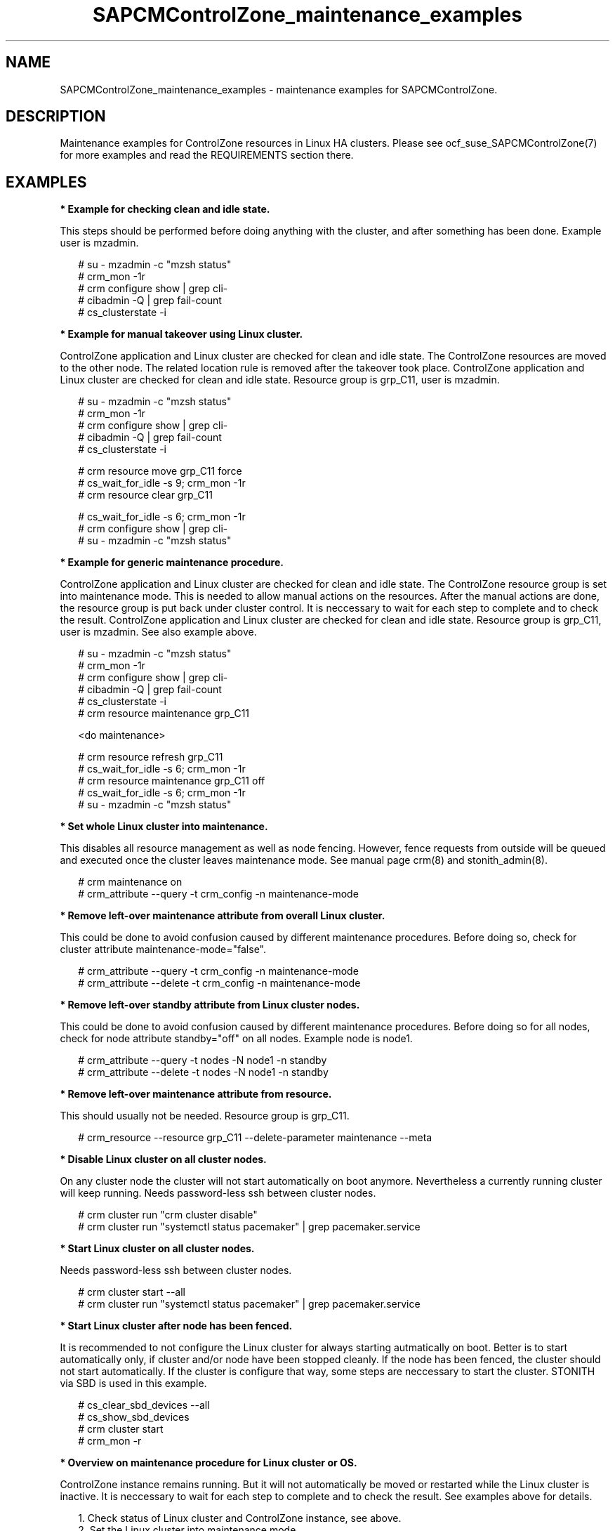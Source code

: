 .\ Version: 0.1
.\"
.TH SAPCMControlZone_maintenance_examples 7 "15 Apr 2024" "" "SAPCMControlZone"
.\"
.SH NAME
.\"
SAPCMControlZone_maintenance_examples \- maintenance examples for SAPCMControlZone.
.PP
.\"
.SH DESCRIPTION
.\"
Maintenance examples for ControlZone resources in Linux HA clusters. Please see
ocf_suse_SAPCMControlZone(7) for more examples and read the REQUIREMENTS
section there.
.PP
.\"
.SH EXAMPLES
.\"
\fB* Example for checking clean and idle state.\fR
.PP
This steps should be performed before doing anything with the cluster, and
after something has been done.
Example user is mzadmin.
.PP
.RS 2 
# su - mzadmin -c "mzsh status"
.br
# crm_mon -1r
.br
# crm configure show | grep cli-
.br
# cibadmin -Q | grep fail-count
.br
# cs_clusterstate -i
.RE
.PP
\fB* Example for manual takeover using Linux cluster.\fR
.PP
ControlZone application and Linux cluster are checked for clean and idle state.
The ControlZone resources are moved to the other node. The related location rule
is removed after the takeover took place.
ControlZone application and Linux cluster are checked for clean and idle state.
Resource group is grp_C11, user is mzadmin.
.PP
.RS 2
# su - mzadmin -c "mzsh status"
.br
# crm_mon -1r
.br
# crm configure show | grep cli-
.br
# cibadmin -Q | grep fail-count
.br
# cs_clusterstate -i
.PP
# crm resource move grp_C11 force
.br
# cs_wait_for_idle -s 9; crm_mon -1r
.br
# crm resource clear grp_C11
.PP
# cs_wait_for_idle -s 6; crm_mon -1r
.br
# crm configure show | grep cli-
.br
# su - mzadmin -c "mzsh status"
.RE
.PP
\fB* Example for generic maintenance procedure.\fR
.PP
ControlZone application and Linux cluster are checked for clean and idle state.
The ControlZone resource group is set into maintenance mode.
This is needed to allow manual actions on the resources.
After the manual actions are done, the resource group is put back under cluster
control. It is neccessary to wait for each step to complete and to check the
result.
ControlZone application and Linux cluster are checked for clean and idle state.
Resource group is grp_C11, user is mzadmin. See also example above.
.PP
.RS 2
# su - mzadmin -c "mzsh status"
.br
# crm_mon -1r
.br
# crm configure show | grep cli-
.br
# cibadmin -Q | grep fail-count
.br
# cs_clusterstate -i
.br
# crm resource maintenance grp_C11
.PP
<do maintenance>
.PP
# crm resource refresh grp_C11
.br
# cs_wait_for_idle -s 6; crm_mon -1r
.br
# crm resource maintenance grp_C11 off
.br
# cs_wait_for_idle -s 6; crm_mon -1r
.br
# su - mzadmin -c "mzsh status"
.RE
.PP
\fB* Set whole Linux cluster into maintenance.\fR
.PP
This disables all resource management as well as node fencing. However, fence
requests from outside will be queued and executed once the cluster leaves
maintenance mode. See manual page crm(8) and stonith_admin(8).
.PP
.RS 2
# crm maintenance on
.br
# crm_attribute --query -t crm_config -n maintenance-mode
.RE
.PP
\fB* Remove left-over maintenance attribute from overall Linux cluster.\fR
.PP
This could be done to avoid confusion caused by different maintenance procedures.
Before doing so, check for cluster attribute maintenance-mode="false".
.PP
.RS 2
# crm_attribute --query -t crm_config -n maintenance-mode
.br
# crm_attribute --delete -t crm_config -n maintenance-mode
.RE
.PP
\fB* Remove left-over standby attribute from Linux cluster nodes.\fR
.PP
This could be done to avoid confusion caused by different maintenance procedures.
Before doing so for all nodes, check for node attribute standby="off" on all
nodes. Example node is node1.
.PP
.RS 2 
# crm_attribute --query -t nodes -N node1 -n standby
.br
# crm_attribute --delete -t nodes -N node1 -n standby
.RE
.PP
\fB* Remove left-over maintenance attribute from resource.\fR
.PP
This should usually not be needed.
Resource group is grp_C11.
.PP
.RS 2
# crm_resource --resource grp_C11 --delete-parameter maintenance --meta
.\" .br
.\" # TODO check
.RE
.PP
\fB* Disable Linux cluster on all cluster nodes.\fR
.PP
On any cluster node the cluster will not start automatically on boot anymore.
Nevertheless a currently running cluster will keep running.
Needs password-less ssh between cluster nodes.
.PP
.RS 2
# crm cluster run "crm cluster disable"
.br
# crm cluster run "systemctl status pacemaker" | grep pacemaker.service
.RE
.PP
\fB* Start Linux cluster on all cluster nodes.\fR
.PP
Needs password-less ssh between cluster nodes.
.PP
.RS 2
# crm cluster start --all
.br
# crm cluster run "systemctl status pacemaker" | grep pacemaker.service
.RE
.PP
\fB* Start Linux cluster after node has been fenced.\fR
.PP
It is recommended to not configure the Linux cluster for always starting
autmatically on boot. Better is to start automatically only, if cluster and/or
node have been stopped cleanly. If the node has been fenced, the cluster should
not start automatically. If the cluster is configure that way, some steps are
neccessary to start the cluster. STONITH via SBD is used in this example. 
.PP
.RS 2
# cs_clear_sbd_devices --all
.br
# cs_show_sbd_devices
.br
# crm cluster start
.br
# crm_mon -r
.RE
.PP
\fB* Overview  on maintenance procedure for Linux cluster or OS.\fR
.PP
ControlZone instance remains running. But it will not automatically be moved or
restarted while the Linux cluster is inactive. It is neccessary to wait for
each step to complete and to check the result. See examples above for details.
.PP
.RS 2
1. Check status of Linux cluster and ControlZone instance, see above.
.br
2. Set the Linux cluster into maintenance mode.
.br
3. Stop Linux Cluster on all nodes.
.br
4. Perform maintenance on Linux cluster or OS.
.br
5. Start Linux cluster on all nodes.
.br
6. Let Linux cluster detect status of ControlZone resources.
.br
7. Set cluster ready for operations.
.br
8. Check status of Linux cluster and ControlZone instance, see above.
.RE
.PP
.\"
.SH BUGS
.\"
Please report feedback and suggestions to feedback@suse.com.
.PP
.\"
.SH SEE ALSO
.\"
\fBocf_suse_SAPCMControlZone\fP(7) , \fBSAPCMControlZone_basic_cluster\fP(7) ,
\fBcrm\fP(8) , \fBcrm_simulate\fP(8) , \fBcrm_report\fP(8) , \fBcibadmin\fP(8) ,
\fBcrm_mon\fP(8) ,  \fBsbd\fP(8) , \fBstonith_admin\fP(8) ,
\fBcorosync-cfgtool\fP(8) ,
\fBcs_clusterstate\fP(8) , \fBcs_wait_for_idle\fP(8) ,
\fBcs_show_cluster_actions\fP(8) , \fBcs_clear_sbd_devices\fP(8) ,
 \fBcs_show_sbd_devices\fP(8) ,
\fBha_related_sap_notes\fP(7) , \fBha_related_suse_tids\fP(7)
.PP
.\"
.SH AUTHORS
.\"
F.Herschel, L.Pinne
.PP
.\"
.SH COPYRIGHT
.\"
(c) 2024 SUSE LLC
.br
SAPCMControlZone comes with ABSOLUTELY NO WARRANTY.
.br
For details see the GNU General Public License at
http://www.gnu.org/licenses/gpl.html
.\"
